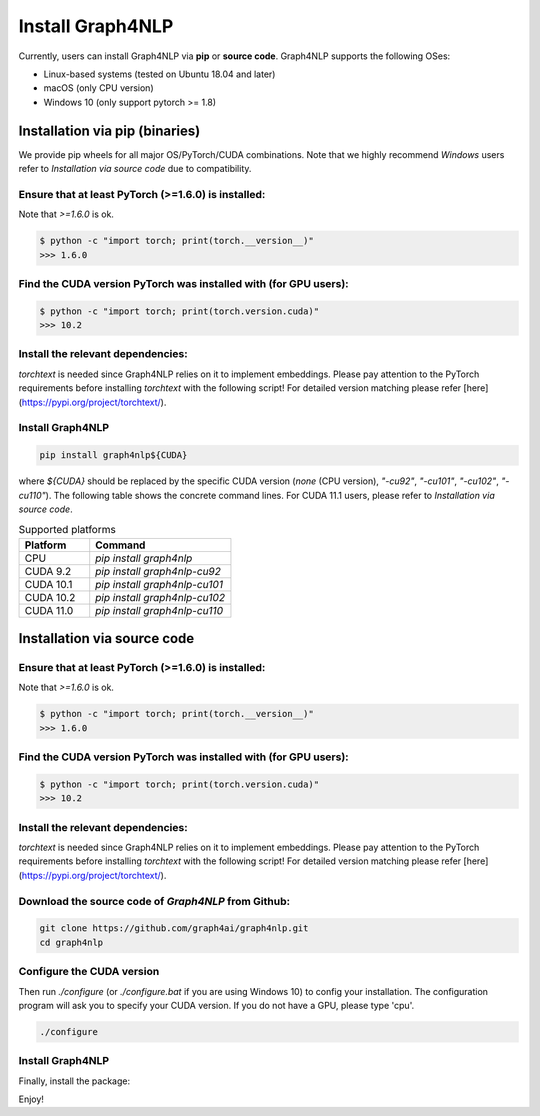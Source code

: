 Install Graph4NLP
******

Currently, users can install Graph4NLP via **pip** or **source code**. Graph4NLP supports the following OSes:

- Linux-based systems (tested on Ubuntu 18.04 and later)
- macOS (only CPU version)
- Windows 10 (only support pytorch >= 1.8)

Installation via pip (binaries)
===========

We provide pip wheels for all major OS/PyTorch/CUDA combinations. Note that we highly recommend `Windows` users refer to `Installation via source code` due to compatibility.

Ensure that at least PyTorch (>=1.6.0) is installed:
------------------

Note that `>=1.6.0` is ok.

.. code-block::

    $ python -c "import torch; print(torch.__version__)"
    >>> 1.6.0


Find the CUDA version PyTorch was installed with (for GPU users):
-------------
.. code-block::

    $ python -c "import torch; print(torch.version.cuda)"
    >>> 10.2


Install the relevant dependencies:
--------------

`torchtext` is needed since Graph4NLP relies on it to implement embeddings.
Please pay attention to the PyTorch requirements before installing `torchtext` with the following script! For detailed version matching please refer [here](https://pypi.org/project/torchtext/).

.. code-block::
    pip install torchtext # >=0.7.0



Install Graph4NLP
-----------

.. code-block::

    pip install graph4nlp${CUDA}


where `${CUDA}` should be replaced by the specific CUDA version (`none` (CPU version), `"-cu92"`, `"-cu101"`, `"-cu102"`, `"-cu110"`). The following table shows the concrete command lines. For CUDA 11.1 users, please refer to `Installation via source code`.

.. list-table:: Supported platforms
   :widths: 25 50
   :header-rows: 1

   * - Platform
     - Command
   * - CPU
     - `pip install graph4nlp`
   * - CUDA 9.2
     - `pip install graph4nlp-cu92`
   * - CUDA 10.1
     - `pip install graph4nlp-cu101`
   * - CUDA 10.2
     - `pip install graph4nlp-cu102`
   * - CUDA 11.0
     - `pip install graph4nlp-cu110`


Installation via source code
==============

Ensure that at least PyTorch (>=1.6.0) is installed:
------------------

Note that `>=1.6.0` is ok.

.. code-block::

    $ python -c "import torch; print(torch.__version__)"
    >>> 1.6.0


Find the CUDA version PyTorch was installed with (for GPU users):
-------------
.. code-block::

    $ python -c "import torch; print(torch.version.cuda)"
    >>> 10.2


Install the relevant dependencies:
--------------

`torchtext` is needed since Graph4NLP relies on it to implement embeddings.
Please pay attention to the PyTorch requirements before installing `torchtext` with the following script! For detailed version matching please refer [here](https://pypi.org/project/torchtext/).

.. code-block::
    pip install torchtext # >=0.7.0


Download the source code of `Graph4NLP` from Github:
--------------

.. code-block::

    git clone https://github.com/graph4ai/graph4nlp.git
    cd graph4nlp


Configure the CUDA version
--------------

Then run `./configure` (or `./configure.bat`  if you are using Windows 10) to config your installation. The configuration program will ask you to specify your CUDA version. If you do not have a GPU, please type 'cpu'.

.. code-block::

    ./configure


Install Graph4NLP
----------

Finally, install the package:

.. code-block::
    python setup.py install

Enjoy!
